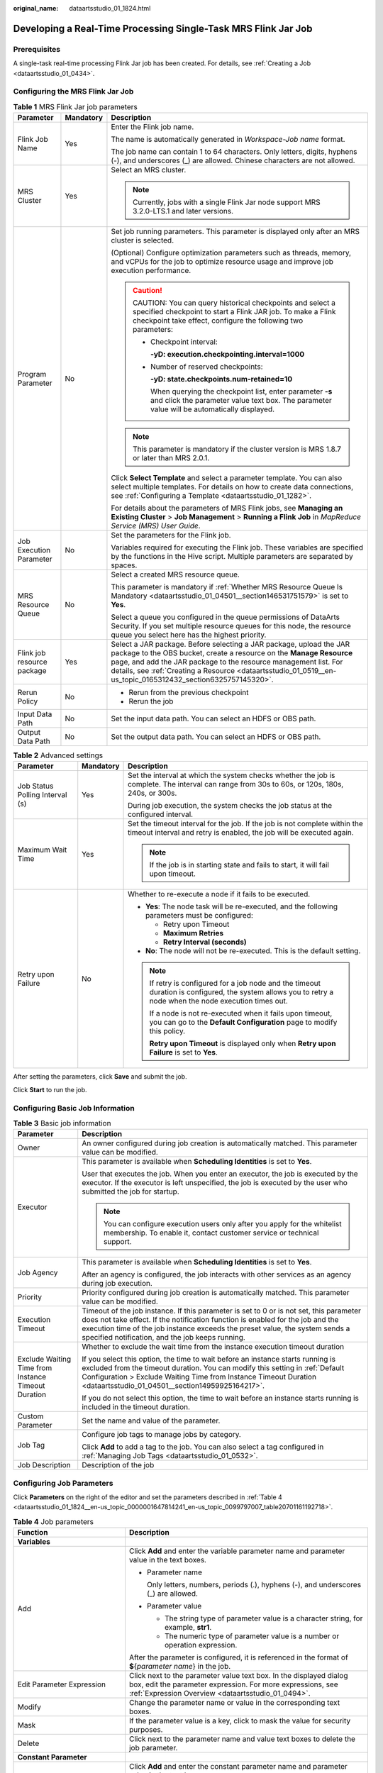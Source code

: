:original_name: dataartsstudio_01_1824.html

.. _dataartsstudio_01_1824:

Developing a Real-Time Processing Single-Task MRS Flink Jar Job
===============================================================

Prerequisites
-------------

A single-task real-time processing Flink Jar job has been created. For details, see :ref:`Creating a Job <dataartsstudio_01_0434>`.

Configuring the MRS Flink Jar Job
---------------------------------

.. table:: **Table 1** MRS Flink Jar job parameters

   +----------------------------+-----------------------+--------------------------------------------------------------------------------------------------------------------------------------------------------------------------------------------------------------------------------------------------------------------------------------------------------------------------------+
   | Parameter                  | Mandatory             | Description                                                                                                                                                                                                                                                                                                                    |
   +============================+=======================+================================================================================================================================================================================================================================================================================================================================+
   | Flink Job Name             | Yes                   | Enter the Flink job name.                                                                                                                                                                                                                                                                                                      |
   |                            |                       |                                                                                                                                                                                                                                                                                                                                |
   |                            |                       | The name is automatically generated in *Workspace-Job name* format.                                                                                                                                                                                                                                                            |
   |                            |                       |                                                                                                                                                                                                                                                                                                                                |
   |                            |                       | The job name can contain 1 to 64 characters. Only letters, digits, hyphens (-), and underscores (_) are allowed. Chinese characters are not allowed.                                                                                                                                                                           |
   +----------------------------+-----------------------+--------------------------------------------------------------------------------------------------------------------------------------------------------------------------------------------------------------------------------------------------------------------------------------------------------------------------------+
   | MRS Cluster                | Yes                   | Select an MRS cluster.                                                                                                                                                                                                                                                                                                         |
   |                            |                       |                                                                                                                                                                                                                                                                                                                                |
   |                            |                       | .. note::                                                                                                                                                                                                                                                                                                                      |
   |                            |                       |                                                                                                                                                                                                                                                                                                                                |
   |                            |                       |    Currently, jobs with a single Flink Jar node support MRS 3.2.0-LTS.1 and later versions.                                                                                                                                                                                                                                    |
   +----------------------------+-----------------------+--------------------------------------------------------------------------------------------------------------------------------------------------------------------------------------------------------------------------------------------------------------------------------------------------------------------------------+
   | Program Parameter          | No                    | Set job running parameters. This parameter is displayed only after an MRS cluster is selected.                                                                                                                                                                                                                                 |
   |                            |                       |                                                                                                                                                                                                                                                                                                                                |
   |                            |                       | (Optional) Configure optimization parameters such as threads, memory, and vCPUs for the job to optimize resource usage and improve job execution performance.                                                                                                                                                                  |
   |                            |                       |                                                                                                                                                                                                                                                                                                                                |
   |                            |                       | .. caution::                                                                                                                                                                                                                                                                                                                   |
   |                            |                       |                                                                                                                                                                                                                                                                                                                                |
   |                            |                       |    CAUTION:                                                                                                                                                                                                                                                                                                                    |
   |                            |                       |    You can query historical checkpoints and select a specified checkpoint to start a Flink JAR job. To make a Flink checkpoint take effect, configure the following two parameters:                                                                                                                                            |
   |                            |                       |                                                                                                                                                                                                                                                                                                                                |
   |                            |                       |    -  Checkpoint interval:                                                                                                                                                                                                                                                                                                     |
   |                            |                       |                                                                                                                                                                                                                                                                                                                                |
   |                            |                       |       **-yD: execution.checkpointing.interval=1000**                                                                                                                                                                                                                                                                           |
   |                            |                       |                                                                                                                                                                                                                                                                                                                                |
   |                            |                       |    -  Number of reserved checkpoints:                                                                                                                                                                                                                                                                                          |
   |                            |                       |                                                                                                                                                                                                                                                                                                                                |
   |                            |                       |       **-yD: state.checkpoints.num-retained=10**                                                                                                                                                                                                                                                                               |
   |                            |                       |                                                                                                                                                                                                                                                                                                                                |
   |                            |                       |       When querying the checkpoint list, enter parameter **-s** and click the parameter value text box. The parameter value will be automatically displayed.                                                                                                                                                                   |
   |                            |                       |                                                                                                                                                                                                                                                                                                                                |
   |                            |                       | .. note::                                                                                                                                                                                                                                                                                                                      |
   |                            |                       |                                                                                                                                                                                                                                                                                                                                |
   |                            |                       |    This parameter is mandatory if the cluster version is MRS 1.8.7 or later than MRS 2.0.1.                                                                                                                                                                                                                                    |
   |                            |                       |                                                                                                                                                                                                                                                                                                                                |
   |                            |                       | Click **Select Template** and select a parameter template. You can also select multiple templates. For details on how to create data connections, see :ref:`Configuring a Template <dataartsstudio_01_1282>`.                                                                                                                  |
   |                            |                       |                                                                                                                                                                                                                                                                                                                                |
   |                            |                       | For details about the parameters of MRS Flink jobs, see **Managing an Existing Cluster** > **Job Management** > **Running a Flink Job** in *MapReduce Service (MRS) User Guide*.                                                                                                                                               |
   +----------------------------+-----------------------+--------------------------------------------------------------------------------------------------------------------------------------------------------------------------------------------------------------------------------------------------------------------------------------------------------------------------------+
   | Job Execution Parameter    | No                    | Set the parameters for the Flink job.                                                                                                                                                                                                                                                                                          |
   |                            |                       |                                                                                                                                                                                                                                                                                                                                |
   |                            |                       | Variables required for executing the Flink job. These variables are specified by the functions in the Hive script. Multiple parameters are separated by spaces.                                                                                                                                                                |
   +----------------------------+-----------------------+--------------------------------------------------------------------------------------------------------------------------------------------------------------------------------------------------------------------------------------------------------------------------------------------------------------------------------+
   | MRS Resource Queue         | No                    | Select a created MRS resource queue.                                                                                                                                                                                                                                                                                           |
   |                            |                       |                                                                                                                                                                                                                                                                                                                                |
   |                            |                       | This parameter is mandatory if :ref:`Whether MRS Resource Queue Is Mandatory <dataartsstudio_01_04501__section146531751579>` is set to **Yes**.                                                                                                                                                                                |
   |                            |                       |                                                                                                                                                                                                                                                                                                                                |
   |                            |                       | Select a queue you configured in the queue permissions of DataArts Security. If you set multiple resource queues for this node, the resource queue you select here has the highest priority.                                                                                                                                   |
   +----------------------------+-----------------------+--------------------------------------------------------------------------------------------------------------------------------------------------------------------------------------------------------------------------------------------------------------------------------------------------------------------------------+
   | Flink job resource package | Yes                   | Select a JAR package. Before selecting a JAR package, upload the JAR package to the OBS bucket, create a resource on the **Manage Resource** page, and add the JAR package to the resource management list. For details, see :ref:`Creating a Resource <dataartsstudio_01_0519__en-us_topic_0165312432_section6325757145320>`. |
   +----------------------------+-----------------------+--------------------------------------------------------------------------------------------------------------------------------------------------------------------------------------------------------------------------------------------------------------------------------------------------------------------------------+
   | Rerun Policy               | No                    | -  Rerun from the previous checkpoint                                                                                                                                                                                                                                                                                          |
   |                            |                       | -  Rerun the job                                                                                                                                                                                                                                                                                                               |
   +----------------------------+-----------------------+--------------------------------------------------------------------------------------------------------------------------------------------------------------------------------------------------------------------------------------------------------------------------------------------------------------------------------+
   | Input Data Path            | No                    | Set the input data path. You can select an HDFS or OBS path.                                                                                                                                                                                                                                                                   |
   +----------------------------+-----------------------+--------------------------------------------------------------------------------------------------------------------------------------------------------------------------------------------------------------------------------------------------------------------------------------------------------------------------------+
   | Output Data Path           | No                    | Set the output data path. You can select an HDFS or OBS path.                                                                                                                                                                                                                                                                  |
   +----------------------------+-----------------------+--------------------------------------------------------------------------------------------------------------------------------------------------------------------------------------------------------------------------------------------------------------------------------------------------------------------------------+

.. table:: **Table 2** Advanced settings

   +---------------------------------+-----------------------+-----------------------------------------------------------------------------------------------------------------------------------------------------------+
   | Parameter                       | Mandatory             | Description                                                                                                                                               |
   +=================================+=======================+===========================================================================================================================================================+
   | Job Status Polling Interval (s) | Yes                   | Set the interval at which the system checks whether the job is complete. The interval can range from 30s to 60s, or 120s, 180s, 240s, or 300s.            |
   |                                 |                       |                                                                                                                                                           |
   |                                 |                       | During job execution, the system checks the job status at the configured interval.                                                                        |
   +---------------------------------+-----------------------+-----------------------------------------------------------------------------------------------------------------------------------------------------------+
   | Maximum Wait Time               | Yes                   | Set the timeout interval for the job. If the job is not complete within the timeout interval and retry is enabled, the job will be executed again.        |
   |                                 |                       |                                                                                                                                                           |
   |                                 |                       | .. note::                                                                                                                                                 |
   |                                 |                       |                                                                                                                                                           |
   |                                 |                       |    If the job is in starting state and fails to start, it will fail upon timeout.                                                                         |
   +---------------------------------+-----------------------+-----------------------------------------------------------------------------------------------------------------------------------------------------------+
   | Retry upon Failure              | No                    | Whether to re-execute a node if it fails to be executed.                                                                                                  |
   |                                 |                       |                                                                                                                                                           |
   |                                 |                       | -  **Yes**: The node task will be re-executed, and the following parameters must be configured:                                                           |
   |                                 |                       |                                                                                                                                                           |
   |                                 |                       |    -  Retry upon Timeout                                                                                                                                  |
   |                                 |                       |    -  **Maximum Retries**                                                                                                                                 |
   |                                 |                       |    -  **Retry Interval (seconds)**                                                                                                                        |
   |                                 |                       |                                                                                                                                                           |
   |                                 |                       | -  **No**: The node will not be re-executed. This is the default setting.                                                                                 |
   |                                 |                       |                                                                                                                                                           |
   |                                 |                       | .. note::                                                                                                                                                 |
   |                                 |                       |                                                                                                                                                           |
   |                                 |                       |    If retry is configured for a job node and the timeout duration is configured, the system allows you to retry a node when the node execution times out. |
   |                                 |                       |                                                                                                                                                           |
   |                                 |                       |    If a node is not re-executed when it fails upon timeout, you can go to the **Default Configuration** page to modify this policy.                       |
   |                                 |                       |                                                                                                                                                           |
   |                                 |                       |    **Retry upon Timeout** is displayed only when **Retry upon Failure** is set to **Yes**.                                                                |
   +---------------------------------+-----------------------+-----------------------------------------------------------------------------------------------------------------------------------------------------------+

After setting the parameters, click **Save** and submit the job.

Click **Start** to run the job.

Configuring Basic Job Information
---------------------------------

.. table:: **Table 3** Basic job information

   +-----------------------------------------------------+---------------------------------------------------------------------------------------------------------------------------------------------------------------------------------------------------------------------------------------------------------------------------------------------------------------+
   | Parameter                                           | Description                                                                                                                                                                                                                                                                                                   |
   +=====================================================+===============================================================================================================================================================================================================================================================================================================+
   | Owner                                               | An owner configured during job creation is automatically matched. This parameter value can be modified.                                                                                                                                                                                                       |
   +-----------------------------------------------------+---------------------------------------------------------------------------------------------------------------------------------------------------------------------------------------------------------------------------------------------------------------------------------------------------------------+
   | Executor                                            | This parameter is available when **Scheduling Identities** is set to **Yes**.                                                                                                                                                                                                                                 |
   |                                                     |                                                                                                                                                                                                                                                                                                               |
   |                                                     | User that executes the job. When you enter an executor, the job is executed by the executor. If the executor is left unspecified, the job is executed by the user who submitted the job for startup.                                                                                                          |
   |                                                     |                                                                                                                                                                                                                                                                                                               |
   |                                                     | .. note::                                                                                                                                                                                                                                                                                                     |
   |                                                     |                                                                                                                                                                                                                                                                                                               |
   |                                                     |    You can configure execution users only after you apply for the whitelist membership. To enable it, contact customer service or technical support.                                                                                                                                                          |
   +-----------------------------------------------------+---------------------------------------------------------------------------------------------------------------------------------------------------------------------------------------------------------------------------------------------------------------------------------------------------------------+
   | Job Agency                                          | This parameter is available when **Scheduling Identities** is set to **Yes**.                                                                                                                                                                                                                                 |
   |                                                     |                                                                                                                                                                                                                                                                                                               |
   |                                                     | After an agency is configured, the job interacts with other services as an agency during job execution.                                                                                                                                                                                                       |
   +-----------------------------------------------------+---------------------------------------------------------------------------------------------------------------------------------------------------------------------------------------------------------------------------------------------------------------------------------------------------------------+
   | Priority                                            | Priority configured during job creation is automatically matched. This parameter value can be modified.                                                                                                                                                                                                       |
   +-----------------------------------------------------+---------------------------------------------------------------------------------------------------------------------------------------------------------------------------------------------------------------------------------------------------------------------------------------------------------------+
   | Execution Timeout                                   | Timeout of the job instance. If this parameter is set to 0 or is not set, this parameter does not take effect. If the notification function is enabled for the job and the execution time of the job instance exceeds the preset value, the system sends a specified notification, and the job keeps running. |
   +-----------------------------------------------------+---------------------------------------------------------------------------------------------------------------------------------------------------------------------------------------------------------------------------------------------------------------------------------------------------------------+
   | Exclude Waiting Time from Instance Timeout Duration | Whether to exclude the wait time from the instance execution timeout duration                                                                                                                                                                                                                                 |
   |                                                     |                                                                                                                                                                                                                                                                                                               |
   |                                                     | If you select this option, the time to wait before an instance starts running is excluded from the timeout duration. You can modify this setting in :ref:`Default Configuration > Exclude Waiting Time from Instance Timeout Duration <dataartsstudio_01_04501__section14959925164217>`.                      |
   |                                                     |                                                                                                                                                                                                                                                                                                               |
   |                                                     | If you do not select this option, the time to wait before an instance starts running is included in the timeout duration.                                                                                                                                                                                     |
   +-----------------------------------------------------+---------------------------------------------------------------------------------------------------------------------------------------------------------------------------------------------------------------------------------------------------------------------------------------------------------------+
   | Custom Parameter                                    | Set the name and value of the parameter.                                                                                                                                                                                                                                                                      |
   +-----------------------------------------------------+---------------------------------------------------------------------------------------------------------------------------------------------------------------------------------------------------------------------------------------------------------------------------------------------------------------+
   | Job Tag                                             | Configure job tags to manage jobs by category.                                                                                                                                                                                                                                                                |
   |                                                     |                                                                                                                                                                                                                                                                                                               |
   |                                                     | Click **Add** to add a tag to the job. You can also select a tag configured in :ref:`Managing Job Tags <dataartsstudio_01_0532>`.                                                                                                                                                                             |
   +-----------------------------------------------------+---------------------------------------------------------------------------------------------------------------------------------------------------------------------------------------------------------------------------------------------------------------------------------------------------------------+
   | Job Description                                     | Description of the job                                                                                                                                                                                                                                                                                        |
   +-----------------------------------------------------+---------------------------------------------------------------------------------------------------------------------------------------------------------------------------------------------------------------------------------------------------------------------------------------------------------------+

Configuring Job Parameters
--------------------------

Click **Parameters** on the right of the editor and set the parameters described in :ref:`Table 4 <dataartsstudio_01_1824__en-us_topic_0000001647814241_en-us_topic_0099797007_table20701161192718>`.

.. _dataartsstudio_01_1824__en-us_topic_0000001647814241_en-us_topic_0099797007_table20701161192718:

.. table:: **Table 4** Job parameters

   +------------------------------------------------------------------------------+-------------------------------------------------------------------------------------------------------------------------------------------------------------------------------------------------+
   | Function                                                                     | Description                                                                                                                                                                                     |
   +==============================================================================+=================================================================================================================================================================================================+
   | **Variables**                                                                |                                                                                                                                                                                                 |
   +------------------------------------------------------------------------------+-------------------------------------------------------------------------------------------------------------------------------------------------------------------------------------------------+
   | Add                                                                          | Click **Add** and enter the variable parameter name and parameter value in the text boxes.                                                                                                      |
   |                                                                              |                                                                                                                                                                                                 |
   |                                                                              | -  Parameter name                                                                                                                                                                               |
   |                                                                              |                                                                                                                                                                                                 |
   |                                                                              |    Only letters, numbers, periods (.), hyphens (-), and underscores (_) are allowed.                                                                                                            |
   |                                                                              |                                                                                                                                                                                                 |
   |                                                                              | -  Parameter value                                                                                                                                                                              |
   |                                                                              |                                                                                                                                                                                                 |
   |                                                                              |    -  The string type of parameter value is a character string, for example, **str1**.                                                                                                          |
   |                                                                              |    -  The numeric type of parameter value is a number or operation expression.                                                                                                                  |
   |                                                                              |                                                                                                                                                                                                 |
   |                                                                              | After the parameter is configured, it is referenced in the format of **$**\ {*parameter name*} in the job.                                                                                      |
   +------------------------------------------------------------------------------+-------------------------------------------------------------------------------------------------------------------------------------------------------------------------------------------------+
   | Edit Parameter Expression                                                    | Click |image1| next to the parameter value text box. In the displayed dialog box, edit the parameter expression. For more expressions, see :ref:`Expression Overview <dataartsstudio_01_0494>`. |
   +------------------------------------------------------------------------------+-------------------------------------------------------------------------------------------------------------------------------------------------------------------------------------------------+
   | Modify                                                                       | Change the parameter name or value in the corresponding text boxes.                                                                                                                             |
   +------------------------------------------------------------------------------+-------------------------------------------------------------------------------------------------------------------------------------------------------------------------------------------------+
   | Mask                                                                         | If the parameter value is a key, click |image2| to mask the value for security purposes.                                                                                                        |
   +------------------------------------------------------------------------------+-------------------------------------------------------------------------------------------------------------------------------------------------------------------------------------------------+
   | Delete                                                                       | Click |image3| next to the parameter name and value text boxes to delete the job parameter.                                                                                                     |
   +------------------------------------------------------------------------------+-------------------------------------------------------------------------------------------------------------------------------------------------------------------------------------------------+
   | **Constant Parameter**                                                       |                                                                                                                                                                                                 |
   +------------------------------------------------------------------------------+-------------------------------------------------------------------------------------------------------------------------------------------------------------------------------------------------+
   | Add                                                                          | Click **Add** and enter the constant parameter name and parameter value in the text boxes.                                                                                                      |
   |                                                                              |                                                                                                                                                                                                 |
   |                                                                              | -  Parameter name                                                                                                                                                                               |
   |                                                                              |                                                                                                                                                                                                 |
   |                                                                              |    Only letters, numbers, periods (.), hyphens (-), and underscores (_) are allowed.                                                                                                            |
   |                                                                              |                                                                                                                                                                                                 |
   |                                                                              | -  Parameter value                                                                                                                                                                              |
   |                                                                              |                                                                                                                                                                                                 |
   |                                                                              |    -  The string type of parameter value is a character string, for example, **str1**.                                                                                                          |
   |                                                                              |    -  The numeric type of parameter value is a number or operation expression.                                                                                                                  |
   |                                                                              |                                                                                                                                                                                                 |
   |                                                                              | After the parameter is configured, it is referenced in the format of **$**\ {*parameter name*} in the job.                                                                                      |
   +------------------------------------------------------------------------------+-------------------------------------------------------------------------------------------------------------------------------------------------------------------------------------------------+
   | Edit Parameter Expression                                                    | Click |image4| next to the parameter value text box. In the displayed dialog box, edit the parameter expression. For more expressions, see :ref:`Expression Overview <dataartsstudio_01_0494>`. |
   +------------------------------------------------------------------------------+-------------------------------------------------------------------------------------------------------------------------------------------------------------------------------------------------+
   | Modify                                                                       | Modify the parameter name and parameter value in text boxes and save the modifications.                                                                                                         |
   +------------------------------------------------------------------------------+-------------------------------------------------------------------------------------------------------------------------------------------------------------------------------------------------+
   | Delete                                                                       | Click |image5| next to the parameter name and value text boxes to delete the job parameter.                                                                                                     |
   +------------------------------------------------------------------------------+-------------------------------------------------------------------------------------------------------------------------------------------------------------------------------------------------+
   | **Workspace Environment Variables**                                          |                                                                                                                                                                                                 |
   +------------------------------------------------------------------------------+-------------------------------------------------------------------------------------------------------------------------------------------------------------------------------------------------+
   | View the variables and constants that have been configured in the workspace. |                                                                                                                                                                                                 |
   +------------------------------------------------------------------------------+-------------------------------------------------------------------------------------------------------------------------------------------------------------------------------------------------+

Click the **Parameter Preview** tab and configure the parameters listed in :ref:`Table 5 <dataartsstudio_01_1824__en-us_topic_0000001647814241_table1036167182419>`.

.. _dataartsstudio_01_1824__en-us_topic_0000001647814241_table1036167182419:

.. table:: **Table 5** Job parameter preview

   +-----------------------------------+------------------------------------------------------------------------------------------------------------------------------------------------------------------+
   | Function                          | Description                                                                                                                                                      |
   +===================================+==================================================================================================================================================================+
   | Current Time                      | This parameter is displayed only when **Scheduling Type** is set to **Run once**. The default value is the current time.                                         |
   +-----------------------------------+------------------------------------------------------------------------------------------------------------------------------------------------------------------+
   | Event Triggering Time             | This parameter is displayed only when **Scheduling Type** is set to **Event-based**. The default value is the time when an event is triggered.                   |
   +-----------------------------------+------------------------------------------------------------------------------------------------------------------------------------------------------------------+
   | Scheduling Period                 | This parameter is displayed only when **Scheduling Type** is set to **Run periodically**. The default value is the scheduling period.                            |
   +-----------------------------------+------------------------------------------------------------------------------------------------------------------------------------------------------------------+
   | Start Time                        | This parameter is displayed only when **Scheduling Type** is set to **Run periodically**. The value is the configured job execution time.                        |
   +-----------------------------------+------------------------------------------------------------------------------------------------------------------------------------------------------------------+
   | Start Time                        | This parameter is displayed only when **Scheduling Type** is set to **Run periodically**. The value is the time when the periodic job scheduling starts.         |
   +-----------------------------------+------------------------------------------------------------------------------------------------------------------------------------------------------------------+
   | Subsequent Instances              | Number of job instances scheduled.                                                                                                                               |
   |                                   |                                                                                                                                                                  |
   |                                   | -  The default value is **1** when **Scheduling Type** is set to **Run once**.                                                                                   |
   |                                   |                                                                                                                                                                  |
   |                                   | -  The default value is **1** when **Scheduling Type** is set to **Event-based**.                                                                                |
   |                                   |                                                                                                                                                                  |
   |                                   | -  When **Scheduling Type** is set to **Run periodically**:                                                                                                      |
   |                                   |                                                                                                                                                                  |
   |                                   |    If the number of instances exceeds 10, a maximum of 10 instances can be displayed, and the system displays message "A maximum of 10 instances are supported." |
   +-----------------------------------+------------------------------------------------------------------------------------------------------------------------------------------------------------------+

.. note::

   In **Parameter Preview**, if a job parameter has a syntax error, the system displays a message.

   If a parameter depends on the data generated during job execution, such data cannot be simulated and displayed in **Parameter Preview**.

.. |image1| image:: /_static/images/en-us_image_0000002234237164.png
.. |image2| image:: /_static/images/en-us_image_0000002234077316.png
.. |image3| image:: /_static/images/en-us_image_0000002269116521.png
.. |image4| image:: /_static/images/en-us_image_0000002269116529.png
.. |image5| image:: /_static/images/en-us_image_0000002269196601.png
